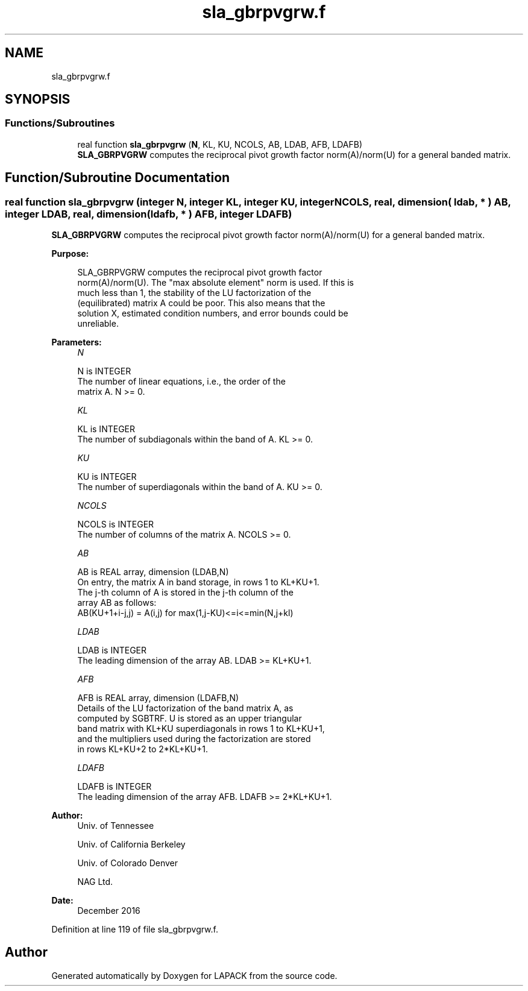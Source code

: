 .TH "sla_gbrpvgrw.f" 3 "Tue Nov 14 2017" "Version 3.8.0" "LAPACK" \" -*- nroff -*-
.ad l
.nh
.SH NAME
sla_gbrpvgrw.f
.SH SYNOPSIS
.br
.PP
.SS "Functions/Subroutines"

.in +1c
.ti -1c
.RI "real function \fBsla_gbrpvgrw\fP (\fBN\fP, KL, KU, NCOLS, AB, LDAB, AFB, LDAFB)"
.br
.RI "\fBSLA_GBRPVGRW\fP computes the reciprocal pivot growth factor norm(A)/norm(U) for a general banded matrix\&. "
.in -1c
.SH "Function/Subroutine Documentation"
.PP 
.SS "real function sla_gbrpvgrw (integer N, integer KL, integer KU, integer NCOLS, real, dimension( ldab, * ) AB, integer LDAB, real, dimension( ldafb, * ) AFB, integer LDAFB)"

.PP
\fBSLA_GBRPVGRW\fP computes the reciprocal pivot growth factor norm(A)/norm(U) for a general banded matrix\&.  
.PP
\fBPurpose: \fP
.RS 4

.PP
.nf
 SLA_GBRPVGRW computes the reciprocal pivot growth factor
 norm(A)/norm(U). The "max absolute element" norm is used. If this is
 much less than 1, the stability of the LU factorization of the
 (equilibrated) matrix A could be poor. This also means that the
 solution X, estimated condition numbers, and error bounds could be
 unreliable.
.fi
.PP
 
.RE
.PP
\fBParameters:\fP
.RS 4
\fIN\fP 
.PP
.nf
          N is INTEGER
     The number of linear equations, i.e., the order of the
     matrix A.  N >= 0.
.fi
.PP
.br
\fIKL\fP 
.PP
.nf
          KL is INTEGER
     The number of subdiagonals within the band of A.  KL >= 0.
.fi
.PP
.br
\fIKU\fP 
.PP
.nf
          KU is INTEGER
     The number of superdiagonals within the band of A.  KU >= 0.
.fi
.PP
.br
\fINCOLS\fP 
.PP
.nf
          NCOLS is INTEGER
     The number of columns of the matrix A.  NCOLS >= 0.
.fi
.PP
.br
\fIAB\fP 
.PP
.nf
          AB is REAL array, dimension (LDAB,N)
     On entry, the matrix A in band storage, in rows 1 to KL+KU+1.
     The j-th column of A is stored in the j-th column of the
     array AB as follows:
     AB(KU+1+i-j,j) = A(i,j) for max(1,j-KU)<=i<=min(N,j+kl)
.fi
.PP
.br
\fILDAB\fP 
.PP
.nf
          LDAB is INTEGER
     The leading dimension of the array AB.  LDAB >= KL+KU+1.
.fi
.PP
.br
\fIAFB\fP 
.PP
.nf
          AFB is REAL array, dimension (LDAFB,N)
     Details of the LU factorization of the band matrix A, as
     computed by SGBTRF.  U is stored as an upper triangular
     band matrix with KL+KU superdiagonals in rows 1 to KL+KU+1,
     and the multipliers used during the factorization are stored
     in rows KL+KU+2 to 2*KL+KU+1.
.fi
.PP
.br
\fILDAFB\fP 
.PP
.nf
          LDAFB is INTEGER
     The leading dimension of the array AFB.  LDAFB >= 2*KL+KU+1.
.fi
.PP
 
.RE
.PP
\fBAuthor:\fP
.RS 4
Univ\&. of Tennessee 
.PP
Univ\&. of California Berkeley 
.PP
Univ\&. of Colorado Denver 
.PP
NAG Ltd\&. 
.RE
.PP
\fBDate:\fP
.RS 4
December 2016 
.RE
.PP

.PP
Definition at line 119 of file sla_gbrpvgrw\&.f\&.
.SH "Author"
.PP 
Generated automatically by Doxygen for LAPACK from the source code\&.
